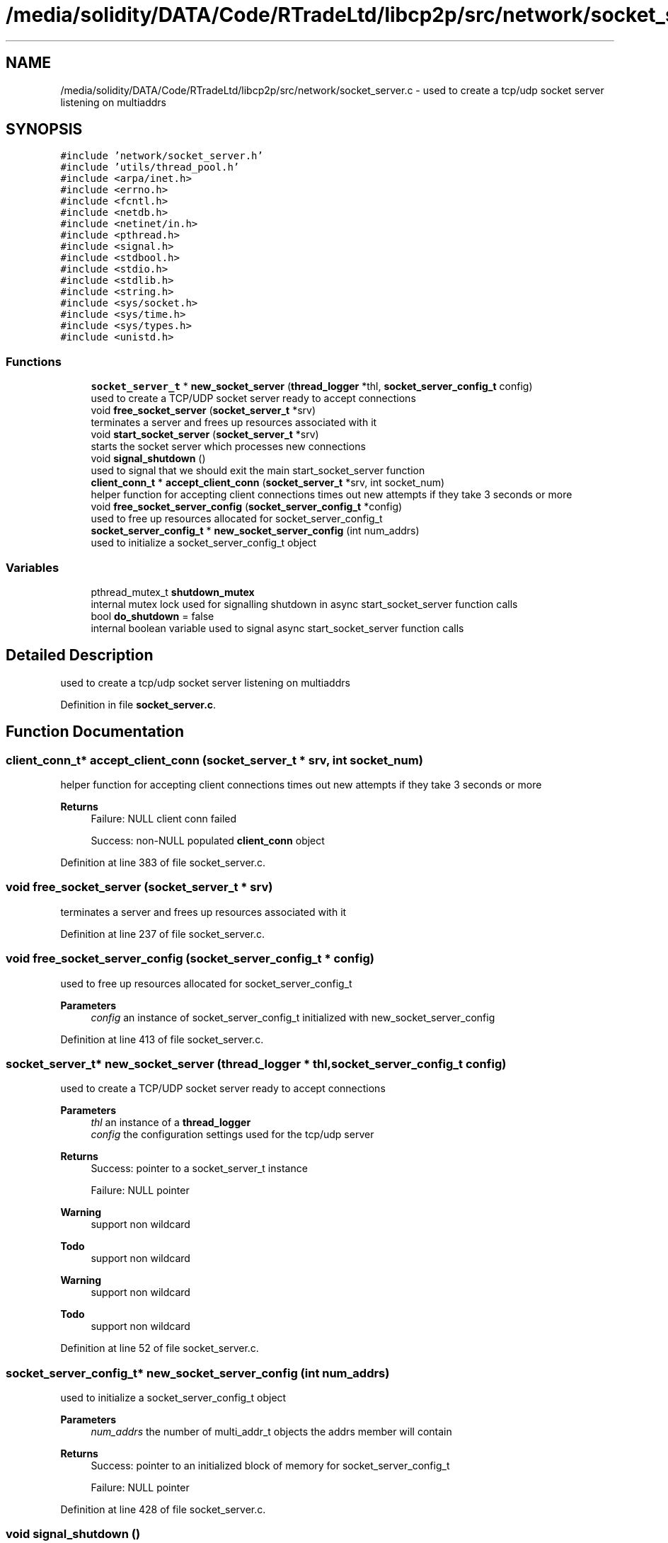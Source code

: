 .TH "/media/solidity/DATA/Code/RTradeLtd/libcp2p/src/network/socket_server.c" 3 "Fri Jul 24 2020" "libcp2p" \" -*- nroff -*-
.ad l
.nh
.SH NAME
/media/solidity/DATA/Code/RTradeLtd/libcp2p/src/network/socket_server.c \- used to create a tcp/udp socket server listening on multiaddrs  

.SH SYNOPSIS
.br
.PP
\fC#include 'network/socket_server\&.h'\fP
.br
\fC#include 'utils/thread_pool\&.h'\fP
.br
\fC#include <arpa/inet\&.h>\fP
.br
\fC#include <errno\&.h>\fP
.br
\fC#include <fcntl\&.h>\fP
.br
\fC#include <netdb\&.h>\fP
.br
\fC#include <netinet/in\&.h>\fP
.br
\fC#include <pthread\&.h>\fP
.br
\fC#include <signal\&.h>\fP
.br
\fC#include <stdbool\&.h>\fP
.br
\fC#include <stdio\&.h>\fP
.br
\fC#include <stdlib\&.h>\fP
.br
\fC#include <string\&.h>\fP
.br
\fC#include <sys/socket\&.h>\fP
.br
\fC#include <sys/time\&.h>\fP
.br
\fC#include <sys/types\&.h>\fP
.br
\fC#include <unistd\&.h>\fP
.br

.SS "Functions"

.in +1c
.ti -1c
.RI "\fBsocket_server_t\fP * \fBnew_socket_server\fP (\fBthread_logger\fP *thl, \fBsocket_server_config_t\fP config)"
.br
.RI "used to create a TCP/UDP socket server ready to accept connections "
.ti -1c
.RI "void \fBfree_socket_server\fP (\fBsocket_server_t\fP *srv)"
.br
.RI "terminates a server and frees up resources associated with it "
.ti -1c
.RI "void \fBstart_socket_server\fP (\fBsocket_server_t\fP *srv)"
.br
.RI "starts the socket server which processes new connections "
.ti -1c
.RI "void \fBsignal_shutdown\fP ()"
.br
.RI "used to signal that we should exit the main start_socket_server function "
.ti -1c
.RI "\fBclient_conn_t\fP * \fBaccept_client_conn\fP (\fBsocket_server_t\fP *srv, int socket_num)"
.br
.RI "helper function for accepting client connections times out new attempts if they take 3 seconds or more "
.ti -1c
.RI "void \fBfree_socket_server_config\fP (\fBsocket_server_config_t\fP *config)"
.br
.RI "used to free up resources allocated for socket_server_config_t "
.ti -1c
.RI "\fBsocket_server_config_t\fP * \fBnew_socket_server_config\fP (int num_addrs)"
.br
.RI "used to initialize a socket_server_config_t object "
.in -1c
.SS "Variables"

.in +1c
.ti -1c
.RI "pthread_mutex_t \fBshutdown_mutex\fP"
.br
.RI "internal mutex lock used for signalling shutdown in async start_socket_server function calls "
.ti -1c
.RI "bool \fBdo_shutdown\fP = false"
.br
.RI "internal boolean variable used to signal async start_socket_server function calls "
.in -1c
.SH "Detailed Description"
.PP 
used to create a tcp/udp socket server listening on multiaddrs 


.PP
Definition in file \fBsocket_server\&.c\fP\&.
.SH "Function Documentation"
.PP 
.SS "\fBclient_conn_t\fP* accept_client_conn (\fBsocket_server_t\fP * srv, int socket_num)"

.PP
helper function for accepting client connections times out new attempts if they take 3 seconds or more 
.PP
\fBReturns\fP
.RS 4
Failure: NULL client conn failed 
.PP
Success: non-NULL populated \fBclient_conn\fP object 
.RE
.PP

.PP
Definition at line 383 of file socket_server\&.c\&.
.SS "void free_socket_server (\fBsocket_server_t\fP * srv)"

.PP
terminates a server and frees up resources associated with it 
.PP
Definition at line 237 of file socket_server\&.c\&.
.SS "void free_socket_server_config (\fBsocket_server_config_t\fP * config)"

.PP
used to free up resources allocated for socket_server_config_t 
.PP
\fBParameters\fP
.RS 4
\fIconfig\fP an instance of socket_server_config_t initialized with new_socket_server_config 
.RE
.PP

.PP
Definition at line 413 of file socket_server\&.c\&.
.SS "\fBsocket_server_t\fP* new_socket_server (\fBthread_logger\fP * thl, \fBsocket_server_config_t\fP config)"

.PP
used to create a TCP/UDP socket server ready to accept connections 
.PP
\fBParameters\fP
.RS 4
\fIthl\fP an instance of a \fBthread_logger\fP 
.br
\fIconfig\fP the configuration settings used for the tcp/udp server 
.RE
.PP
\fBReturns\fP
.RS 4
Success: pointer to a socket_server_t instance 
.PP
Failure: NULL pointer 
.RE
.PP

.PP
\fBWarning\fP
.RS 4
support non wildcard 
.RE
.PP
\fBTodo\fP
.RS 4
support non wildcard 
.RE
.PP
.PP
\fBWarning\fP
.RS 4
support non wildcard 
.RE
.PP
\fBTodo\fP
.RS 4
support non wildcard 
.RE
.PP

.PP
Definition at line 52 of file socket_server\&.c\&.
.SS "\fBsocket_server_config_t\fP* new_socket_server_config (int num_addrs)"

.PP
used to initialize a socket_server_config_t object 
.PP
\fBParameters\fP
.RS 4
\fInum_addrs\fP the number of multi_addr_t objects the addrs member will contain 
.RE
.PP
\fBReturns\fP
.RS 4
Success: pointer to an initialized block of memory for socket_server_config_t 
.PP
Failure: NULL pointer 
.RE
.PP

.PP
Definition at line 428 of file socket_server\&.c\&.
.SS "void signal_shutdown ()"

.PP
used to signal that we should exit the main start_socket_server function 
.PP
\fBNote\fP
.RS 4
this is only useful if you launch start_socket_server in a thread 
.RE
.PP

.PP
Definition at line 372 of file socket_server\&.c\&.
.SS "void start_socket_server (\fBsocket_server_t\fP * srv)"

.PP
starts the socket server which processes new connections when a new connection is accepted (tcp) OR we can receive data on a udp socket, the given handle_conn_func is used to process that client connection 
.PP
\fBParameters\fP
.RS 4
\fIsrv\fP an instance of a socket_server_t that has been initialized through new_socket_server 
.RE
.PP

.PP
\fBTodo\fP
.RS 4
enable customizable timeout 
.RE
.PP
.PP
.IP "\(bu" 2
\fBNote\fP
.RS 4
copy the main socket list containing both tcp and udp sockets
.RE
.PP
iterate over all known sockets 
.PP
\fBNote\fP
.RS 4
this will likely search a few extra sockets, but the overhead should be neglibie
.RE
.PP

.PP

.PP
Definition at line 263 of file socket_server\&.c\&.
.SH "Variable Documentation"
.PP 
.SS "bool do_shutdown = false"

.PP
internal boolean variable used to signal async start_socket_server function calls 
.PP
Definition at line 43 of file socket_server\&.c\&.
.SS "pthread_mutex_t shutdown_mutex"

.PP
internal mutex lock used for signalling shutdown in async start_socket_server function calls 
.PP
Definition at line 38 of file socket_server\&.c\&.
.SH "Author"
.PP 
Generated automatically by Doxygen for libcp2p from the source code\&.
